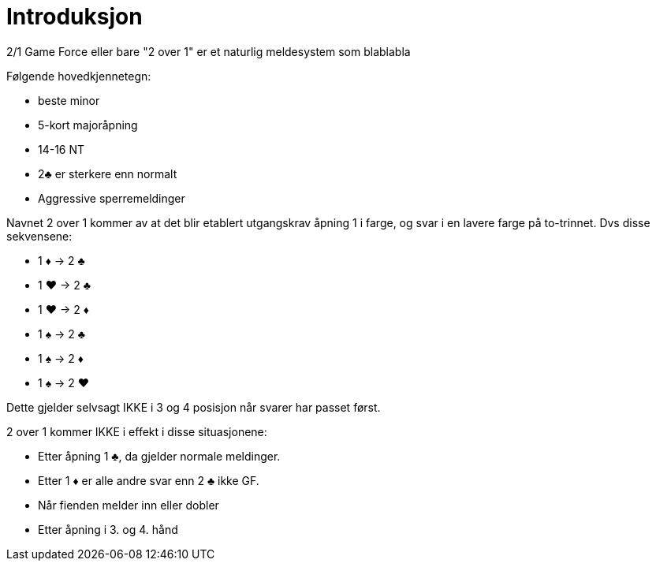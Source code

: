 = Introduksjon

2/1 Game Force eller bare "2 over 1" er et naturlig meldesystem som blablabla

Følgende hovedkjennetegn:

* beste minor
* 5-kort majoråpning
* 14-16 NT
* 2&clubs; er sterkere enn normalt
* Aggressive sperremeldinger

Navnet 2 over 1 kommer av at det blir etablert utgangskrav åpning 1 i farge, og svar i en lavere farge på to-trinnet. Dvs disse sekvensene:

* 1 [red]#&diams;# -> 2 [black]#&clubs;#
* 1 [red]#&hearts;# -> 2 [black]#&clubs;#
* 1 [red]#&hearts;# -> 2 [red]#&diams;#
* 1 [black]#&spades;# -> 2 [black]#&clubs;#
* 1 [black]#&spades;# -> 2 [red]#&diams;#
* 1 [black]#&spades;# -> 2 [red]#&hearts;#

Dette gjelder selvsagt IKKE i 3 og 4 posisjon når svarer har passet først.

2 over 1 kommer IKKE i effekt i disse situasjonene:

* Etter åpning 1 [black]#&clubs;#, da gjelder normale meldinger.
* Etter 1 [red]#&diams;# er alle andre svar enn 2 [black]#&clubs;# ikke GF.
* Når fienden melder inn eller dobler
* Etter åpning i 3. og 4. hånd

